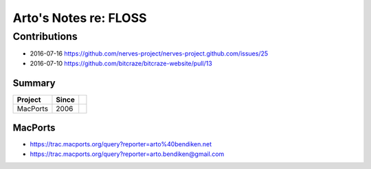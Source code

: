 **********************
Arto's Notes re: FLOSS
**********************

Contributions
=============

* 2016-07-16 https://github.com/nerves-project/nerves-project.github.com/issues/25
* 2016-07-10 https://github.com/bitcraze/bitcraze-website/pull/13

Summary
-------

=============== ===== ==========================================================
Project         Since
=============== ===== ==========================================================
MacPorts        2006
=============== ===== ==========================================================

MacPorts
--------

* https://trac.macports.org/query?reporter=arto%40bendiken.net
* https://trac.macports.org/query?reporter=arto.bendiken@gmail.com
